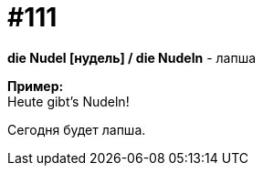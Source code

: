 [#19_007]
= #111
:hardbreaks:

*die Nudel [нудель] / die Nudeln* - лапша

*Пример:*
Heute gibt's Nudeln!

Сегодня будет лапша.